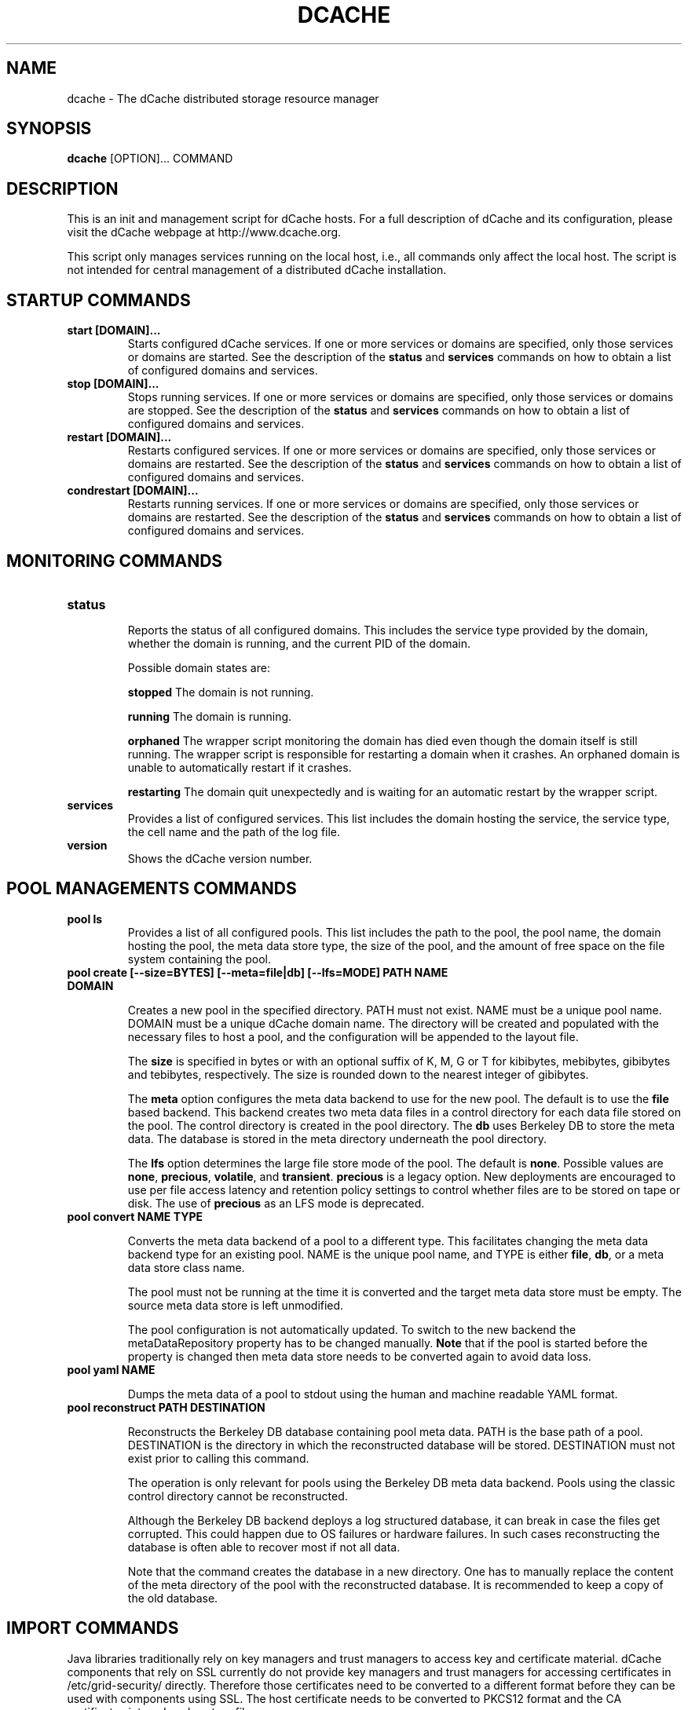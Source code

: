 .TH DCACHE 8 "October 2013" "" ""

.SH NAME
dcache \- The dCache distributed storage resource manager

.SH SYNOPSIS

\fBdcache\fR [OPTION]... COMMAND

.SH DESCRIPTION

This is an init and management script for dCache hosts. For a full
description of dCache and its configuration, please visit the dCache
webpage at http://www.dcache.org.

This script only manages services running on the local host, i.e., all
commands only affect the local host. The script is not intended for
central management of a distributed dCache installation.

.SH STARTUP COMMANDS

.TP
.B start [DOMAIN]...
Starts configured dCache services. If one or more services or domains
are specified, only those services or domains are started. See the
description of the \fBstatus\fR and \fBservices\fR commands on how to
obtain a list of configured domains and services.

.TP
.B stop [DOMAIN]...
Stops running services. If one or more services or domains are
specified, only those services or domains are stopped. See the
description of the \fBstatus\fR and \fBservices\fR commands on how to
obtain a list of configured domains and services.

.TP
.B restart [DOMAIN]...
Restarts configured services. If one or more services or domains
are specified, only those services or domains are restarted. See the
description of the \fBstatus\fR and \fBservices\fR commands on how to
obtain a list of configured domains and services.

.TP
.B condrestart [DOMAIN]...
Restarts running services.  If one or more services or domains are
specified, only those services or domains are restarted. See the
description of the \fBstatus\fR and \fBservices\fR commands on how to
obtain a list of configured domains and services.

.SH MONITORING COMMANDS

.TP
.B status

Reports the status of all configured domains. This includes the
service type provided by the domain, whether the domain is running,
and the current PID of the domain.

Possible domain states are:

.TP.TP
.B stopped
The domain is not running.

.TP.TP
.B running
The domain is running.

.TP.TP
.B orphaned
The wrapper script monitoring the domain has died even though the
domain itself is still running. The wrapper script is responsible for
restarting a domain when it crashes. An orphaned domain is unable to
automatically restart if it crashes.

.TP.TP
.B restarting
The domain quit unexpectedly and is waiting for an automatic restart
by the wrapper script.

.TP
.B services
Provides a list of configured services. This list includes the domain
hosting the service, the service type, the cell name and the path of
the log file.

.TP
.B version
Shows the dCache version number.

.SH POOL MANAGEMENTS COMMANDS

.TP
.B pool ls
Provides a list of all configured pools. This list includes the path
to the pool, the pool name, the domain hosting the pool, the meta data
store type, the size of the pool, and the amount of free space on the
file system containing the pool.

.TP
.B pool create [--size=BYTES] [--meta=file|db] [--lfs=MODE] PATH NAME DOMAIN

Creates a new pool in the specified directory. PATH must not
exist. NAME must be a unique pool name. DOMAIN must be a unique dCache
domain name. The directory will be created and populated with the
necessary files to host a pool, and the configuration will be appended
to the layout file.

The \fBsize\fR is specified in bytes or with an optional suffix of K,
M, G or T for kibibytes, mebibytes, gibibytes and tebibytes,
respectively. The size is rounded down to the nearest integer of
gibibytes.

The \fBmeta\fR option configures the meta data backend to use for the
new pool. The default is to use the \fBfile\fR based backend. This
backend creates two meta data files in a control directory for each
data file stored on the pool. The control directory is created in the
pool directory. The \fBdb\fR uses Berkeley DB to store the meta
data. The database is stored in the meta directory underneath the pool
directory.

The \fBlfs\fR option determines the large file store mode of the
pool. The default is \fBnone\fR. Possible values are \fBnone\fR,
\fBprecious\fR, \fBvolatile\fR, and \fBtransient\fR. \fBprecious\fR is
a legacy option. New deployments are encouraged to use per file access
latency and retention policy settings to control whether files are to
be stored on tape or disk. The use of \fBprecious\fR as an LFS mode is
deprecated.

.TP
.B pool convert NAME TYPE

Converts the meta data backend of a pool to a different type. This
facilitates changing the meta data backend type for an existing
pool. NAME is the unique pool name, and TYPE is either \fBfile\fR,
\fBdb\fR, or a meta data store class name.

The pool must not be running at the time it is converted and the
target meta data store must be empty. The source meta data store is
left unmodified.

The pool configuration is not automatically updated. To switch to the
new backend the metaDataRepository property has to be changed
manually. \fBNote\fR that if the pool is started before the property
is changed then meta data store needs to be converted again to avoid
data loss.

.TP
.B pool yaml NAME

Dumps the meta data of a pool to stdout using the human and machine
readable YAML format.

.TP
.B pool reconstruct PATH DESTINATION

Reconstructs the Berkeley DB database containing pool meta data. PATH
is the base path of a pool. DESTINATION is the directory in which the
reconstructed database will be stored. DESTINATION must not exist
prior to calling this command.

The operation is only relevant for pools using the Berkeley DB meta
data backend. Pools using the classic control directory cannot be
reconstructed.

Although the Berkeley DB backend deploys a log structured database, it
can break in case the files get corrupted. This could happen due to OS
failures or hardware failures. In such cases reconstructing the
database is often able to recover most if not all data.

Note that the command creates the database in a new directory. One has
to manually replace the content of the meta directory of the pool with
the reconstructed database. It is recommended to keep a copy of the
old database.

.SH IMPORT COMMANDS

Java libraries traditionally rely on key managers and trust managers
to access key and certificate material. dCache components that rely on
SSL currently do not provide key managers and trust managers for
accessing certificates in /etc/grid-security/ directly. Therefore
those certificates need to be converted to a different format before
they can be used with components using SSL. The host certificate needs
to be converted to PKCS12 format and the CA certificates into a Java
keystore file.

Note that this conversion is \fBonly\fR needed for SSL, such as WebDAV
over HTTPS. For GSI the certifcates in /etc/grid-security/ are
accessed directly.

.TP
.B import hostcert [--hostcert=FILE] [--hostkey=FILE] [--out=FILE] [--password=PASSWORD]

Combines the host private key and certificate, both stored in PKCS7
(".pem") format, as a single PKCS12 (".p12") file. The command
defaults to reading the host certificate and key from
/etc/grid-security/, storing the output in
/opt/d-cache/etc/hostcert.p12 or whatever is the value of
\fBkeyStore\fR in etc/dcache.conf. The password defaults to
\fBdcache\fR or whatever is the value of \fBkeyStorePassword\fR in
etc/dcache.conf.

.TP
.B import cacerts [--cacerts=DIR] [--out=FILE] [--password=PASSWORD]
Imports CA certificates from PKCS7 format to the Java Keystore format.
The command defaults to reading the CA certificates from
/etc/grid-security/certificates/ and storing the output in
/opt/d-cache/etc/certificates.jks or whatever is the value of
\fBtrustStore\fR in etc/dcache.conf. The password defaults to
\fBdcache\fR or whatever is the value of \fBtrustStorePassword\fR in
etc/dcache.conf.

.SH DATABASE MANAGEMENT COMMANDS

Several services in dCache rely on relational databases. The commands
below provide basic schema management functionality for those
databases. By default most services manage their schema
automatically. Use the \fBdatabase ls\fR command below to determine
which databases do.

Most commands below accept a glob pattern for \fBCELL@DOMAIN\fR.

Not all services support these commands yet.

.TP
.B database ls
Lists databases of configured services. Not all services support
listing of their database and those that do not all provide the
management commands below.  If they do, the database is listed with
the MANAGEABLE column showing "Yes".

.TP
.B database update [CELL@DOMAIN]...
Updates the schema to the latest revision.

.TP
.B database showUpdateSQL [CELL@DOMAIN]...
Print the SQL statements which will be applied by update command.

.TP
.B database tag TAG [CELL@DOMAIN]...
Tags the current database schema. See \fBrollback\fR command for
details.

.TP
.B database rollback TAG [CELL@DOMAIN]...
Rolls back the database schema to a tagged revision. Note that only
the schema is rolled back. Any changes to the content of the databases
cannot be rolled back. There is no guarante that all data can be
preserved when rolling back - this depends on the exact changes that
were made. Please consult the release notes for details.

.TP
.B database rollbacktoDate DATE/TIME [CELL@DOMAIN]...
Rolls back the database schema to the state it was in at the given
date/time. Note that only the schema is rolled back. Any changes to
the content of the databases cannot be rolled back. There is no
guarante that all data can be preserved when rolling back - this
depends on the exact changes that were made. Please consult the
release notes for details.

.TP
.B database listLocks [CELL@DOMAIN]...
The database schema will be locked when updated. This command lists
the current schema change locks.

.TP
.B database releaseLocks [CELL@DOMAIN]...
The database schema will be locked when updated. This command releases
all schema change locks. Use this command to remove stale locks left
over from failed schema updates.

.TP
.B database doc CELL@DOMAIN DIR
Generates schema documentation for the database of a service. The
documentation is written as HTML to the output directory specified.

.SH ALARM COMMANDS

.TP
.B alarm send [-h=HOST] [-d=DOMAIN] [-s=SERVICE] [-t=TYPE] MESSAGE
Command for sending an arbitrary alarm message to the alarm server.  The
remote server address is taken from the local values for dcache.log.server.host
and dcache.log.server.port.

.TP.TP
.B HOST
The host issuing the alarm; if not given, it defaults to the hostname
of the node where the command is issued.

.TP.TP
.B DOMAIN
The domain issuing the alarm; if not given, it defaults to "<na>".

.TP.TP
.B SERVICE
The service or cell issuing the alarm; if not given, it defaults to 
"user-command".

.TP.TP
.B TYPE
Additional subtype marker; all alarms are marked ALARM; with type defined,
a submarker is added. The type must belong to the set of
predefined (internal) alarms (use the 'alarm list' command to inspect them);
if left undefined, an attempt will be made to match to any custom definitions 
by the server; failing that, the alarm will be marked as of type 'GENERIC'.

.TP
.B alarm list
Displays list of all "marked" alarm types currently defined in dCache code.

.TP
.B alarm add
Activates interpreter for adding an alarm definition to the alarm definition
xml file.  The path for the latter is determined from alarms.definitions.path.

.TP
.B alarm modify
Activates interpreter for modifying an alarm definition in the alarm definition
xml file.  The path for the latter is determined from alarms.definitions.path.

.TP
.B alarm remove
Activates interpreter for removing an alarm definition from the alarm definition
xml file.  The path for the latter is determined from alarms.definitions.path.

.SH MISCELLANEOUS COMMANDS

.TP
.B billing [--format=raw|files|json|yaml] [--since=DATE] [--until=DATE] [-f=FILE] [PATH|PNFSID|DN]...
Searches local billing files for entries for the particular path, PNFS
ID or DN. Complete prefixes of paths and DNs can be searched too. With
\fB-files\fR a list of billing files that are likely to contain the search
term is printed instead. With \fB-f\fR the search terms are read from \fBFILE\fR.
The output format is selected with \fB-format\fR.

.TP
.B kpwd COMMAND [-debug] [ARGUMENT]...
Management commands for the kpwd authentication file. Allows users and
mappings to be created, read, updated, and deleted.

.SH DEBUGGING COMMANDS

.TP
.B check-config
Checks the dCache main configuration file, dcache.conf, and the node's
layout file for any problems with these files' structure or their use
of properties and generates appropriate warning or error messages.
Warning messages describe problems that do not prevent dCache from
starting whereas error messages indicate a problem that must be fixed
before dCache will start correctly.

A warning message is generated if dCache configuration attempts to
assign a value to a deprecated or obsolete property and an error
message is reported if a file attempts to adjust the value of a
forbidden property.

.TP
.B ports
Lists the TCP and UDP ports that dCache is configured to listen on.
For each port, the corresponding domain, service and cell-name is also
listed.

In some cases dCache may listen on a particular port depending on some
external, run-time conditions.  In this case the number is placed in
parentheses.

In other cases, dCache will select ports to listen on from a range of
TCP port numbers.  This is indicated by two numbers separated
by a single dash ('-').

.TP
.B dump heap [--force] DOMAIN FILE
Dumps the Java heap of DOMAIN to FILE. The file will contain
information about all objects and can be analysed with the Java
\fBjhat(1)\fR utility. Note that the file might contain confidential
information, such as host keys.

If the domain hangs, then the dump may fail. In those cases the
\fBforce\fR option can force the dump, however the dump will not be
quite as useful, as it will also contain objects that are no longer in
use.

This feature requires that the Java 6 JDK is installed.

.TP
.B dump threads [SERVICE|DOMAIN] ...
Dumps the Java stack traces of all running threads in DOMAIN or
SERVICE. If no services or domains are specified, stack traces of all
running domains will be dumped. The information is written to the log
files of the respective domains.

.SH DEFINITIONS
The following definitions are used throughout this document:

.TP
.B cell
A component of dCache. dCache consists of many cells. A cell must have
a name which is unique within the domain hosting the cell.
.TP
.B domain
A container hosting one or more dCache cells. A domain runs within its
own process. A domain must have a name which is unique throughout the
dCache instance.
.TP
.B well known cell
A cell which name is published to other domains. Well known cells can
be addressed without knowing the domain hosting the cell. Well known
cells must have a name which is unique throughout the dCache instance.
.TP
.B service
An abstraction used in the dCache configuration to describe atomic
units to add to a domain. A service is typically implemented through
one or more cells.
.TP
.B layout
A set of named domains and a description of the services of each. The
layout may contain domain and service specific configuration values.
.TP
.B pool
A cell providing physical data storage services.

.SH WHAT IS DCACHE

The core part of the dCache has proven to combine heterogenous disk
storage systems in the order of several peta bytes and let its data
repository appear under a single filesystem tree. It takes care of
data hot spots, failing hardware and makes sure, if configured, that
at least a minimum number of copies of each dataset resides within the
system to ensure full data availability in case of disk server
maintainance or failure. Furthermore, dCache supports a large set of
standard access protocols to the data repository and its namespace.

If dCache is connected to a Tertiary Storage System, it optimizes
access to such a system by various techniques. Currently Enstore, the
Open Storage Manager (OSM), the High Performance Storage System (HPSS)
and the Tivoli Storage Manager (TSM) are supported by the dCache
middleware.

Moreover, dCache/SRM supports all interfaces of the LCG storage
element definition.

.SH PROJECT PARTNERS

dCache is a joint venture between the Deutsches Elektronen-Synchrotron
(DESY), the Fermi National Accelerator Laboratory (FNAL), and the
Nordic Data Grid Facility (NDGF).

